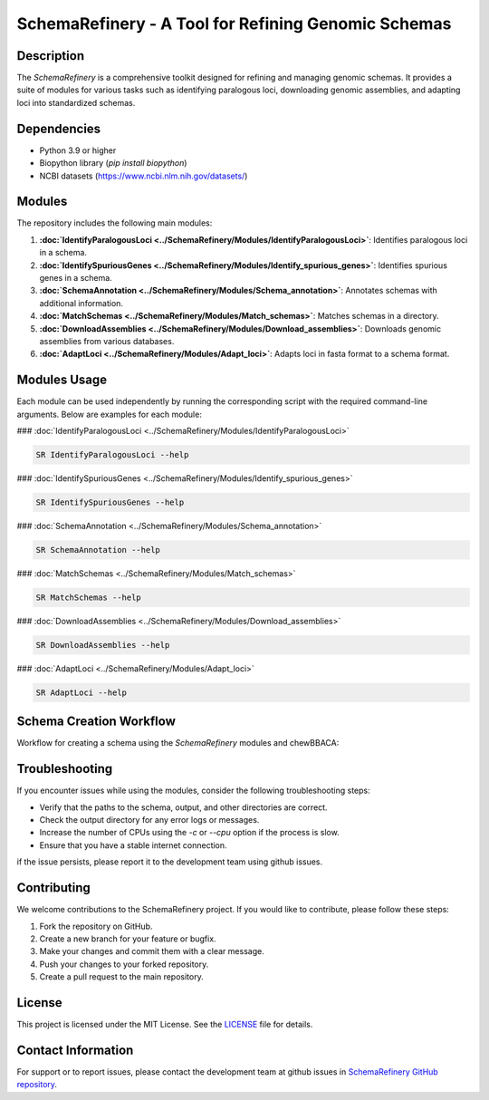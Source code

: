 SchemaRefinery - A Tool for Refining Genomic Schemas
====================================================

Description
-----------

The `SchemaRefinery` is a comprehensive toolkit designed for refining and managing genomic schemas. It provides a suite of modules for various tasks such as identifying paralogous loci, downloading genomic assemblies, and adapting loci into standardized schemas.

Dependencies
------------

- Python 3.9 or higher
- Biopython library (`pip install biopython`)
- NCBI datasets (`https://www.ncbi.nlm.nih.gov/datasets/ <https://www.ncbi.nlm.nih.gov/datasets/>`_)


Modules
-------

The repository includes the following main modules:

1. **:doc:`IdentifyParalogousLoci <../SchemaRefinery/Modules/IdentifyParalogousLoci>`**: Identifies paralogous loci in a schema.
2. **:doc:`IdentifySpuriousGenes <../SchemaRefinery/Modules/Identify_spurious_genes>`**: Identifies spurious genes in a schema.
3. **:doc:`SchemaAnnotation <../SchemaRefinery/Modules/Schema_annotation>`**: Annotates schemas with additional information.
4. **:doc:`MatchSchemas <../SchemaRefinery/Modules/Match_schemas>`**: Matches schemas in a directory.
5. **:doc:`DownloadAssemblies <../SchemaRefinery/Modules/Download_assemblies>`**: Downloads genomic assemblies from various databases.
6. **:doc:`AdaptLoci <../SchemaRefinery/Modules/Adapt_loci>`**: Adapts loci in fasta format to a schema format.

Modules Usage
-------------

Each module can be used independently by running the corresponding script with the required command-line arguments. Below are examples for each module:

### :doc:`IdentifyParalogousLoci <../SchemaRefinery/Modules/IdentifyParalogousLoci>`

.. code-block:: bash

    SR IdentifyParalogousLoci --help

### :doc:`IdentifySpuriousGenes <../SchemaRefinery/Modules/Identify_spurious_genes>`

.. code-block:: bash

    SR IdentifySpuriousGenes --help

### :doc:`SchemaAnnotation <../SchemaRefinery/Modules/Schema_annotation>`

.. code-block:: bash

    SR SchemaAnnotation --help

### :doc:`MatchSchemas <../SchemaRefinery/Modules/Match_schemas>`

.. code-block:: bash

    SR MatchSchemas --help

### :doc:`DownloadAssemblies <../SchemaRefinery/Modules/Download_assemblies>`

.. code-block:: bash

    SR DownloadAssemblies --help

### :doc:`AdaptLoci <../SchemaRefinery/Modules/Adapt_loci>`

.. code-block:: bash

    SR AdaptLoci --help

Schema Creation Workflow
------------------------

Workflow for creating a schema using the `SchemaRefinery` modules and chewBBACA:

.. image:: source/Schema_creation_workflow.png
   :alt: Schema Creation Workflow
   :width: 80%
   :align: center

Troubleshooting
---------------

If you encounter issues while using the modules, consider the following troubleshooting steps:

- Verify that the paths to the schema, output, and other directories are correct.
- Check the output directory for any error logs or messages.
- Increase the number of CPUs using the `-c` or `--cpu` option if the process is slow.
- Ensure that you have a stable internet connection.

if the issue persists, please report it to the development team using github issues.

Contributing
------------

We welcome contributions to the SchemaRefinery project. If you would like to contribute, please follow these steps:

1. Fork the repository on GitHub.
2. Create a new branch for your feature or bugfix.
3. Make your changes and commit them with a clear message.
4. Push your changes to your forked repository.
5. Create a pull request to the main repository.

License
-------

This project is licensed under the MIT License. See the `LICENSE <https://opensource.org/license/mit>`_ file for details.

Contact Information
-------------------

For support or to report issues, please contact the development team at github issues in `SchemaRefinery GitHub repository <https://github.com/B-UMMI/Schema_Refinery>`_.
